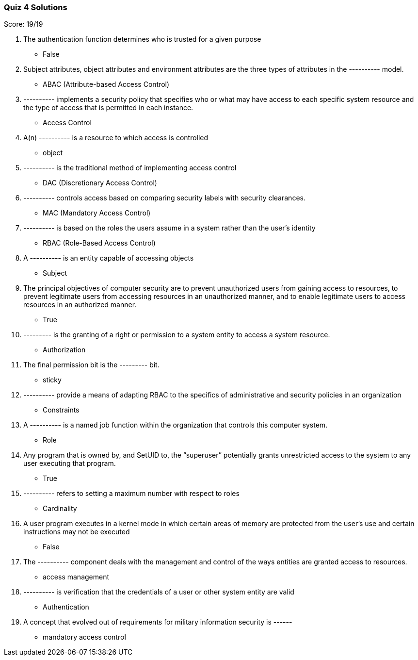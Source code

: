 === Quiz 4 Solutions

Score: 19/19

1. The authentication function determines who is trusted for a given purpose
** False
2. Subject attributes, object attributes and environment attributes are the three types of attributes in the ---------- model.
** ABAC (Attribute-based Access Control)
3. ---------- implements a security policy that specifies who or what may have access to each specific system resource and the type of access that is permitted in each instance.
** Access Control
4. A(n) ---------- is a resource to which access is controlled
** object
5. ---------- is the traditional method of implementing access control
** DAC (Discretionary Access Control)
6. ---------- controls access based on comparing security labels with security clearances.
** MAC (Mandatory Access Control)
7. ---------- is based on the roles the users assume in a system rather than the user’s identity
** RBAC (Role-Based Access Control)
8. A ---------- is an entity capable of accessing objects
** Subject
9. The principal objectives of computer security are to prevent unauthorized users from gaining access to resources, to  prevent legitimate users from accessing resources in an unauthorized manner, and to enable legitimate users to access resources in an authorized manner.
** True
10. --------- is the granting of a right or permission to a system entity to access a system resource.
** Authorization
11. The final permission bit is the --------- bit.
** sticky
12. ---------- provide a means of adapting RBAC to the specifics of administrative and security policies in an organization
** Constraints
13. A ---------- is a named job function within the organization that controls this computer system.
** Role
14. Any program that is owned by, and SetUID to, the “superuser” potentially grants unrestricted access to the system to any user executing that program.
** True
15. ---------- refers to setting a maximum number with respect to roles
** Cardinality
16. A user program executes in a kernel mode in which certain areas of memory are protected from the user’s use and certain instructions may not be executed
** False
17. The ---------- component deals with the management and control of the ways entities are granted access to resources.
** access management
18. ---------- is verification that the credentials of a user or other system entity are valid
** Authentication
19. A concept that evolved out of requirements for military information security is ------
** mandatory access control
